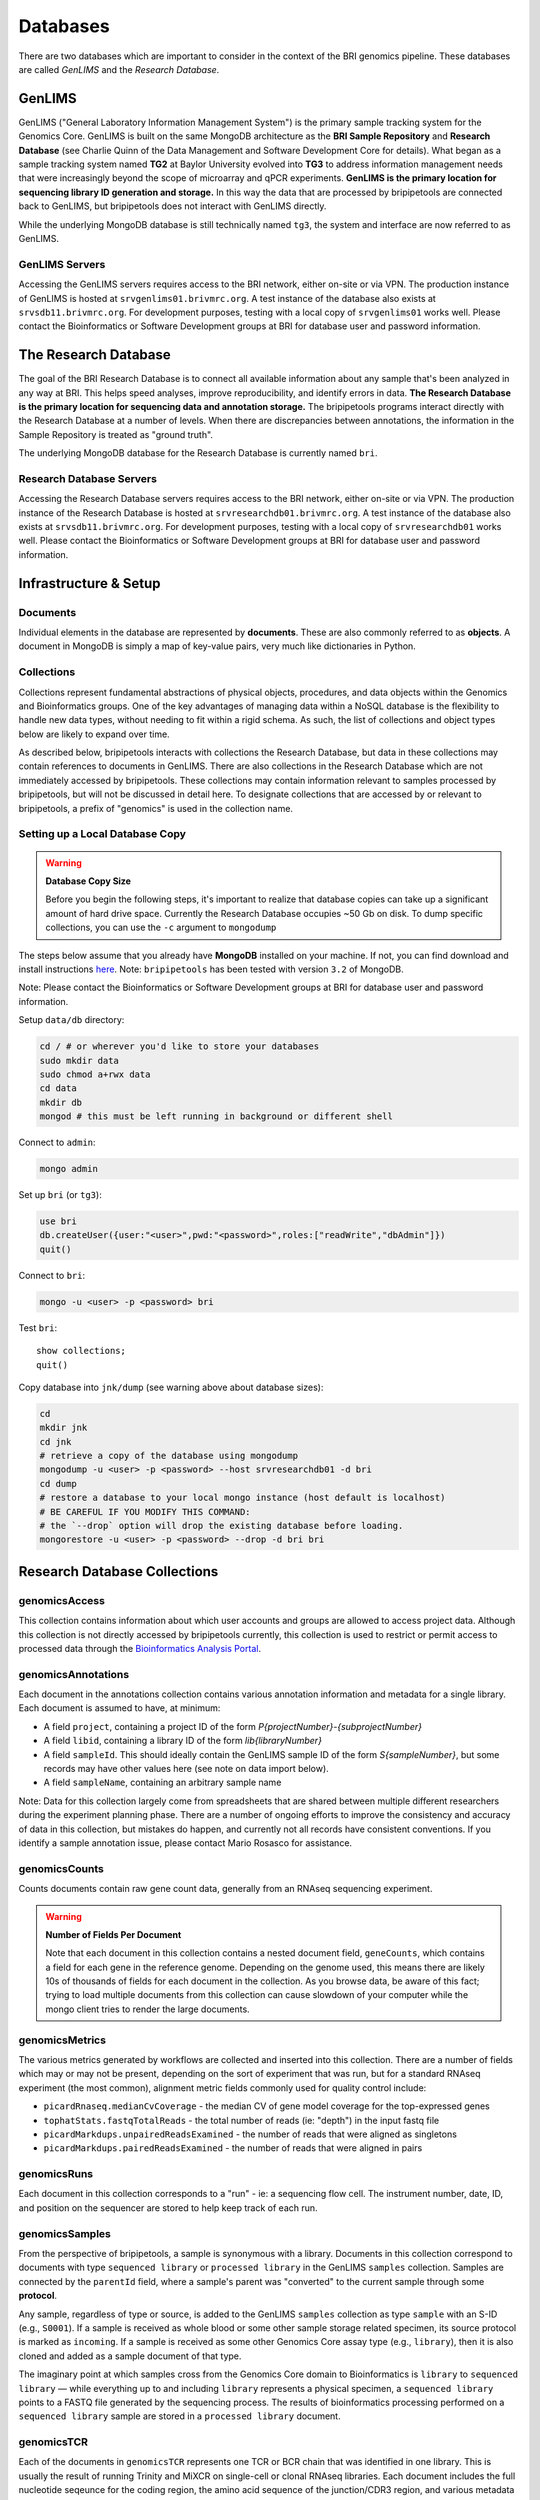 .. _databases-page:

*********
Databases
*********

There are two databases which are important to consider in the context of the BRI genomics pipeline. These databases are called *GenLIMS* and the *Research Database*.

.. _genlims-intro:

GenLIMS
=======

GenLIMS ("General Laboratory Information Management System") is the primary sample tracking system for the Genomics Core. GenLIMS is built on the same MongoDB architecture as the **BRI Sample Repository** and **Research Database** (see Charlie Quinn of the Data Management and Software Development Core for details). What began as a sample tracking system named **TG2** at Baylor University evolved into **TG3** to address information management needs that were increasingly beyond the scope of microarray and qPCR experiments. **GenLIMS is the primary location for sequencing library ID generation and storage.** In this way the data that are processed by bripipetools are connected back to GenLIMS, but bripipetools does not interact with GenLIMS directly.

While the underlying MongoDB database is still technically named ``tg3``, the system and interface are now referred to as GenLIMS.

GenLIMS Servers
---------------

Accessing the GenLIMS servers requires access to the BRI network, either on-site or via VPN. The production instance of GenLIMS is hosted at ``srvgenlims01.brivmrc.org``. A test instance of the database also exists at ``srvsdb11.brivmrc.org``. For development purposes, testing with a local copy of ``srvgenlims01`` works well. Please contact the Bioinformatics or Software Development groups at BRI for database user and password information.

.. _resdb-intro:

The Research Database
=====================

The goal of the BRI Research Database is to connect all available information about any sample that's been analyzed in any way at BRI. This helps speed analyses, improve reproducibility, and identify errors in data. **The Research Database is the primary location for sequencing data and annotation storage.** The bripipetools programs interact directly with the Research Database at a number of levels. When there are discrepancies between annotations, the information in the Sample Repository is treated as "ground truth".

The underlying MongoDB database for the Research Database is currently named ``bri``.

Research Database Servers
-------------------------

Accessing the Research Database servers requires access to the BRI network, either on-site or via VPN. The production instance of the Research Database is hosted at ``srvresearchdb01.brivmrc.org``. A test instance of the database also exists at ``srvsdb11.brivmrc.org``. For development purposes, testing with a local copy of ``srvresearchdb01`` works well. Please contact the Bioinformatics or Software Development groups at BRI for database user and password information.

.. _databases-infra:

Infrastructure & Setup
======================

Documents
---------

Individual elements in the database are represented by **documents**. These are also commonly referred to as **objects**. A document in MongoDB is simply a map of key-value pairs, very much like dictionaries in Python.

Collections
-----------

Collections represent fundamental abstractions of physical objects, procedures, and data objects within the Genomics and Bioinformatics groups. One of the key advantages of managing data within a NoSQL database is the flexibility to handle new data types, without needing to fit within a rigid schema. As such, the list of collections and object types below are likely to expand over time. 

As described below, bripipetools interacts with collections the Research Database, but data in these collections may contain references to documents in GenLIMS. There are also collections in the Research Database which are not immediately accessed by bripipetools. These collections may contain information relevant to samples processed by bripipetools, but will not be discussed in detail here. To designate collections that are accessed by or relevant to bripipetools, a prefix of "genomics" is used in the collection name.

Setting up a Local Database Copy
--------------------------------

.. warning:: **Database Copy Size**

    Before you begin the following steps, it's important to realize that database copies can take up a significant amount of hard drive space. Currently the Research Database occupies ~50 Gb on disk. To dump specific collections, you can use the ``-c`` argument to ``mongodump``

The steps below assume that you already have **MongoDB** installed on your machine. If not, you can find download and install instructions `here <https://www.mongodb.com/download-center#community>`_. Note: ``bripipetools`` has been tested with version ``3.2`` of MongoDB.

Note: Please contact the Bioinformatics or Software Development groups at BRI for database user and password information.

Setup ``data/db`` directory:

.. code-block:: sh

    cd / # or wherever you'd like to store your databases
    sudo mkdir data
    sudo chmod a+rwx data
    cd data
    mkdir db
    mongod # this must be left running in background or different shell

Connect to ``admin``:

.. code-block:: sh

    mongo admin

Set up ``bri`` (or ``tg3``):

.. code-block:: mongo

    use bri
    db.createUser({user:"<user>",pwd:"<password>",roles:["readWrite","dbAdmin"]})
    quit()

Connect to ``bri``:

.. code-block:: sh

    mongo -u <user> -p <password> bri


Test ``bri``::

    show collections;
    quit()


Copy database into ``jnk/dump`` (see warning above about database sizes):

.. code-block:: sh

    cd
    mkdir jnk
    cd jnk
    # retrieve a copy of the database using mongodump
    mongodump -u <user> -p <password> --host srvresearchdb01 -d bri
    cd dump
    # restore a database to your local mongo instance (host default is localhost)
    # BE CAREFUL IF YOU MODIFY THIS COMMAND:
    # the `--drop` option will drop the existing database before loading.
    mongorestore -u <user> -p <password> --drop -d bri bri


.. _resdb-collections:

Research Database Collections
=============================

genomicsAccess
--------------

This collection contains information about which user accounts and groups are allowed to access project data. Although this collection is not directly accessed by bripipetools currently, this collection is used to restrict or permit access to processed data through the `Bioinformatics Analysis Portal <http://www.bap.benaroyaresearch.org/>`_.

genomicsAnnotations
-------------------

Each document in the annotations collection contains various annotation information and metadata for a single library. Each document is assumed to have, at minimum: 

* A field ``project``, containing a project ID of the form *P{projectNumber}-{subprojectNumber}*
* A field ``libid``, containing a library ID of the form *lib{libraryNumber}*
* A field ``sampleId``. This should ideally contain the GenLIMS sample ID of the form *S{sampleNumber}*, but some records may have other values here (see note on data import below).
* A field ``sampleName``, containing an arbitrary sample name

Note: Data for this collection largely come from spreadsheets that are shared between multiple different researchers during the experiment planning phase. There are a number of ongoing efforts to improve the consistency and accuracy of data in this collection, but mistakes do happen, and currently not all records have consistent conventions. If you identify a sample annotation issue, please contact Mario Rosasco for assistance.

genomicsCounts
--------------

Counts documents contain raw gene count data, generally from an RNAseq sequencing experiment. 

.. warning:: **Number of Fields Per Document**
    
    Note that each document in this collection contains a nested document field, ``geneCounts``, which contains a field for each gene in the reference genome. Depending on the genome used, this means there are likely 10s of thousands of fields for each document in the collection. As you browse data, be aware of this fact; trying to load multiple documents from this collection can cause slowdown of your computer while the mongo client tries to render the large documents.
    

genomicsMetrics
---------------

The various metrics generated by workflows are collected and inserted into this collection. There are a number of fields which may or may not be present, depending on the sort of experiment that was run, but for a standard RNAseq experiment (the most common), alignment metric fields commonly used for quality control include:

* ``picardRnaseq.medianCvCoverage`` - the median CV of gene model coverage for the top-expressed genes
* ``tophatStats.fastqTotalReads`` - the total number of reads (ie: "depth") in the input fastq file
* ``picardMarkdups.unpairedReadsExamined`` - the number of reads that were aligned as singletons
* ``picardMarkdups.pairedReadsExamined`` - the number of reads that were aligned in pairs

genomicsRuns
------------

Each document in this collection corresponds to a "run" - ie: a sequencing flow cell. The instrument number, date, ID, and position on the sequencer are stored to help keep track of each run.

genomicsSamples
---------------

From the perspective of bripipetools, a sample is synonymous with a library. Documents in this collection correspond to documents with type ``sequenced library`` or ``processed library`` in the GenLIMS ``samples`` collection. Samples are connected by the ``parentId`` field, where a sample's parent was "converted" to the current sample through some **protocol**.

Any sample, regardless of type or source, is added to the GenLIMS ``samples`` collection as type ``sample`` with an S-ID (e.g., ``S0001``). If a sample is received as whole blood or some other sample storage related specimen, its source protocol is marked as ``incoming``. If a sample is received as some other Genomics Core assay type (e.g., ``library``), then it is also cloned and added as a sample document of that type.

The imaginary point at which samples cross from the Genomics Core domain to Bioinformatics is ``library`` to ``sequenced library`` — while everything up to and including ``library`` represents a physical specimen, a ``sequenced library`` points to a FASTQ file generated by the sequencing process. The results of bioinformatics processing performed on a ``sequenced library`` sample are stored in a ``processed library`` document.

genomicsTCR
-----------

Each of the documents in ``genomicsTCR`` represents one TCR or BCR chain that was identified in one library. This is usually the result of running Trinity and MiXCR on single-cell or clonal RNAseq libraries. Each document includes the full nucleotide seqeunce for the coding region, the amino acid sequence of the junction/CDR3 region, and various metadata about the quality of the gene matching and the version of the tools used.

genomicsWorkflowbatches
-----------------------

This collection stores information about how projects on a flow cell were processed through a workflow on Galaxy. Each document corresponds to one batch file, associated with one workflow and one or more projects. Any available version information about tools accessed by the workflow is stored in each document, to help track changes and updates that will happen to workflows over time. A ``processed library`` document in the ``samples`` collection stores the results of one library processed as part of a workflow batch.



-----



.. _genlims-collections:

GenLIMS Collections
-------------------

Although bripipetools now relies entirely on the Research Database and no longer directly interacts GenLIMS, older versions of bripipetools had a closer connection to GenLIMS. Sample IDs should connect the data between the two databases to help trace back sample processing steps. For this reason, the following description of GenLIMS collections has been copied for reference/completeness.

Collections
-----------

Collections represent fundamental abstractions of both physical objects, procedures, and data objects within the Genomics and Bioinformatics Cores. One of the key advantages of managing data within a NoSQL database is the flexibility to handle new data types, without needing to fit within a rigid schema. As such, the list of collections and object types below are likely to expand over time.

samples
^^^^^^^

Samples, in a nutshell, are the data. Documents in this collection represent either physical or digital specimens, derived in some way from a subject or animal. Sample types correspond to their stage in either experimental or bioinformatics processing (e.g., ``tRNA`` for total RNA, ``grRNA`` for globin-reduced RNA, or ``library`` for sequencing library). Samples are connected by the ``parentId`` field, where a sample's parent was "converted" to the current sample through some **protocol**.

Any sample, regardless of type or source, is added to the ``samples`` collection as type ``sample`` with an S-ID (e.g., ``S0001``). If a sample is received as whole blood or some other sample storage related specimen, its source protocol is marked as ``incoming``. If a sample is received as some other Genomics Core assay type (e.g., ``library``), then it is also cloned and added as a sample document of that type.

The imaginary point at which samples cross from the Genomics Core domain to Bioinformatics core is ``library`` to ``sequenced library`` — while everything up to and including ``library`` represents a physical specimen, a ``sequenced library`` points to a FASTQ file generated by the sequencing process. The results of bioinformatics processing performed on a ``sequenced library`` sample are stored in a ``processed library`` document.


batches
^^^^^^^

I'm not entirely sure what the ``batches`` collection represents. You'll have to ask Charlie.

projects
^^^^^^^^

Projects represent individual studies, and subprojects typically correspond to specific experiments performed within these studies. Thus, the basic unit under which samples are grouped is a project and subproject. This grouping is typically labelled with a P-ID (e.g., ``P1-2`` for project 1, subproject 2).

protocols
^^^^^^^^^

Again, protocols are the processes by which samples are interconverted from one type to another. For more information, refer to the :ref:`genomics-protocols` section of the genomics data page.

runs
^^^^

Runs represent uniquely identifiable instantiations of protocols. For example, a ``flowcell run`` would be linked to the ``sequencing`` protocol and have an ID corresponding to the flowcell ID (other examples include C1 plates and qPCR chips).

workflows
^^^^^^^^^

The ``workflows`` collection strictly pertains to the Bioinformatics Core side of the pipeline. Documents in this collection describe the steps and tools comprising data processing workflows (typically in Galaxy or Globus Galaxy).

workflowbatches
^^^^^^^^^^^^^^^

Workflow batches are perhaps the most important element of bioinformatics processing, encompassing all samples (sequenced libraries) processed together with a particular workflow. 



-----



